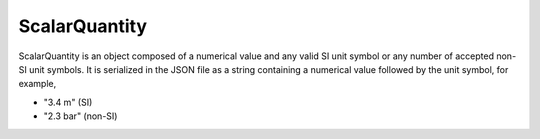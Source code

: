 
.. _sQ_uml:

--------------
ScalarQuantity
--------------

ScalarQuantity is an object composed of a numerical value and any valid SI unit
symbol or any number of accepted non-SI unit symbols. It is serialized in the
JSON file as a string containing a numerical value followed by the unit symbol,
for example,

- "3.4 m" (SI)
- "2.3 bar" (non-SI)

